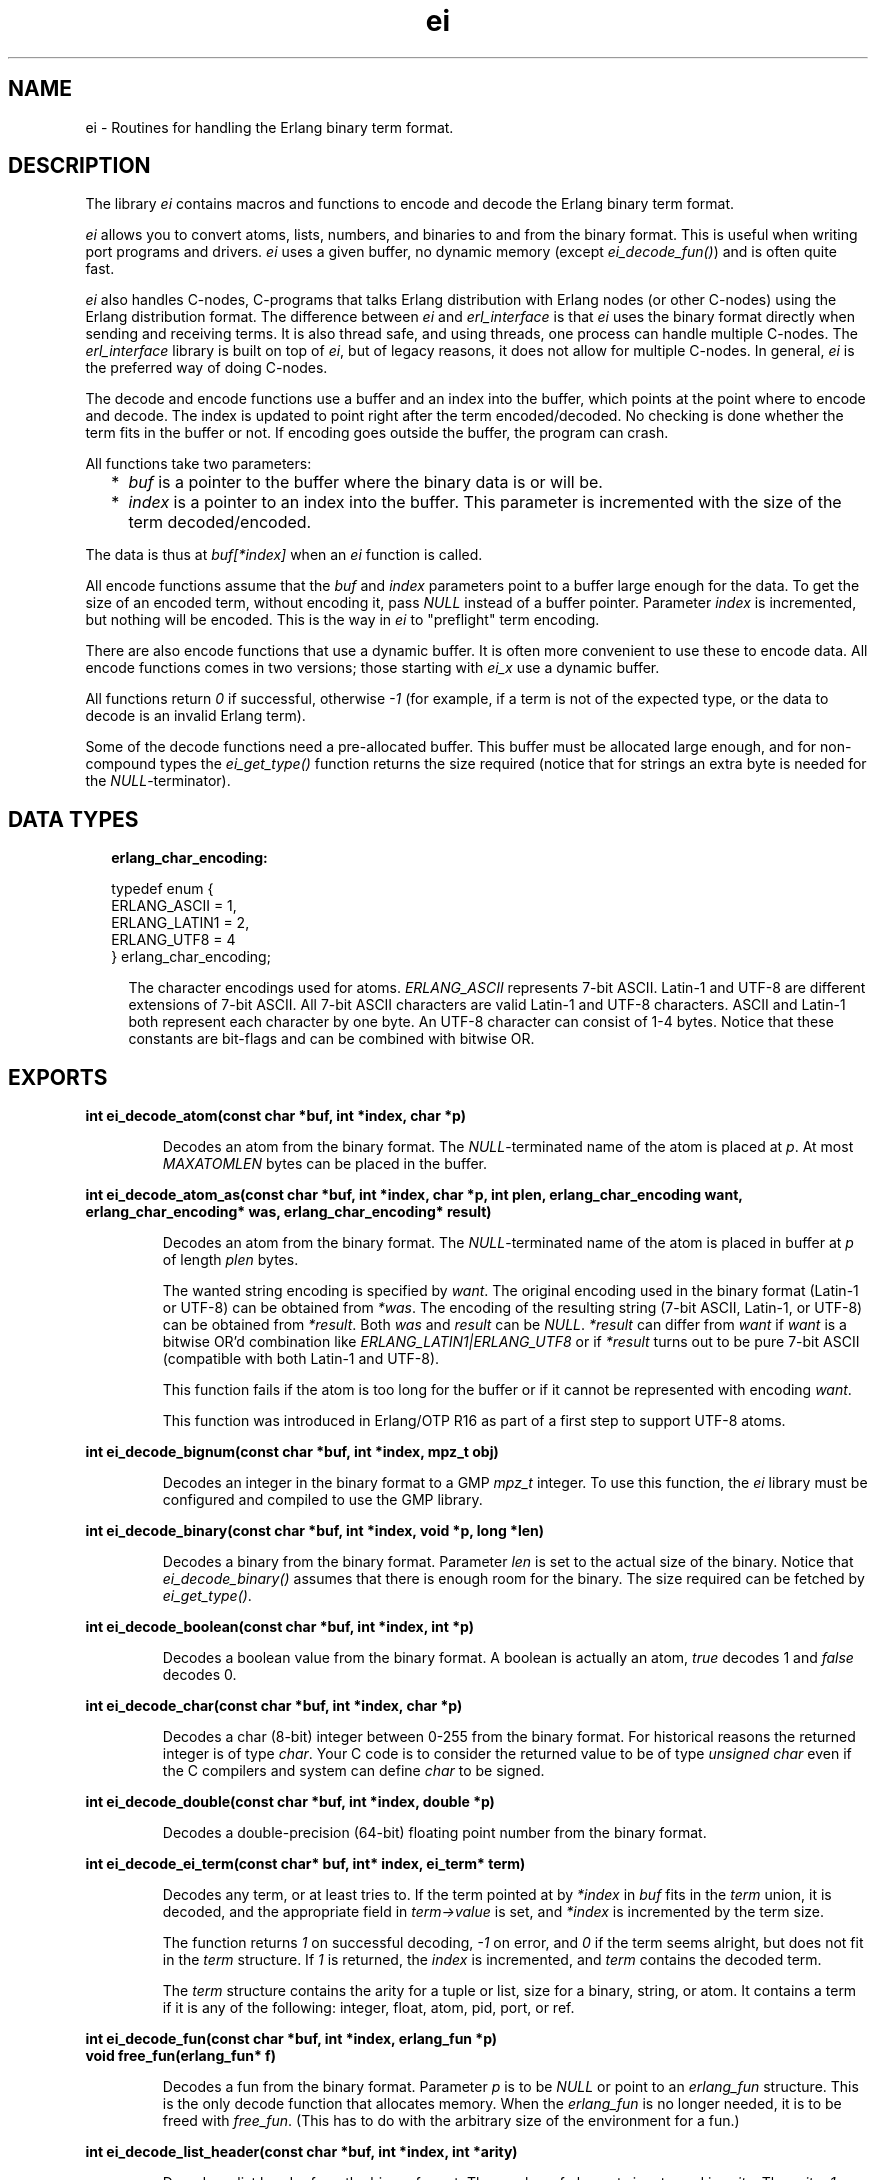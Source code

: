 .TH ei 3 "erl_interface 3.10" "Ericsson AB" "C Library Functions"
.SH NAME
ei \- Routines for handling the Erlang binary term format.
.SH DESCRIPTION
.LP
The library \fIei\fR\& contains macros and functions to encode and decode the Erlang binary term format\&.
.LP
\fIei\fR\& allows you to convert atoms, lists, numbers, and binaries to and from the binary format\&. This is useful when writing port programs and drivers\&. \fIei\fR\& uses a given buffer, no dynamic memory (except \fIei_decode_fun()\fR\&) and is often quite fast\&.
.LP
\fIei\fR\& also handles C-nodes, C-programs that talks Erlang distribution with Erlang nodes (or other C-nodes) using the Erlang distribution format\&. The difference between \fIei\fR\& and \fIerl_interface\fR\& is that \fIei\fR\& uses the binary format directly when sending and receiving terms\&. It is also thread safe, and using threads, one process can handle multiple C-nodes\&. The \fIerl_interface\fR\& library is built on top of \fIei\fR\&, but of legacy reasons, it does not allow for multiple C-nodes\&. In general, \fIei\fR\& is the preferred way of doing C-nodes\&.
.LP
The decode and encode functions use a buffer and an index into the buffer, which points at the point where to encode and decode\&. The index is updated to point right after the term encoded/decoded\&. No checking is done whether the term fits in the buffer or not\&. If encoding goes outside the buffer, the program can crash\&.
.LP
All functions take two parameters:
.RS 2
.TP 2
*
\fIbuf\fR\& is a pointer to the buffer where the binary data is or will be\&.
.LP
.TP 2
*
\fIindex\fR\& is a pointer to an index into the buffer\&. This parameter is incremented with the size of the term decoded/encoded\&.
.LP
.RE

.LP
The data is thus at \fIbuf[*index]\fR\& when an \fIei\fR\& function is called\&.
.LP
All encode functions assume that the \fIbuf\fR\& and \fIindex\fR\& parameters point to a buffer large enough for the data\&. To get the size of an encoded term, without encoding it, pass \fINULL\fR\& instead of a buffer pointer\&. Parameter \fIindex\fR\& is incremented, but nothing will be encoded\&. This is the way in \fIei\fR\& to "preflight" term encoding\&.
.LP
There are also encode functions that use a dynamic buffer\&. It is often more convenient to use these to encode data\&. All encode functions comes in two versions; those starting with \fIei_x\fR\& use a dynamic buffer\&.
.LP
All functions return \fI0\fR\& if successful, otherwise \fI-1\fR\& (for example, if a term is not of the expected type, or the data to decode is an invalid Erlang term)\&.
.LP
Some of the decode functions need a pre-allocated buffer\&. This buffer must be allocated large enough, and for non-compound types the \fIei_get_type()\fR\& function returns the size required (notice that for strings an extra byte is needed for the \fINULL\fR\&-terminator)\&.
.SH "DATA TYPES"

.RS 2
.TP 2
.B
erlang_char_encoding:

.LP
.nf

typedef enum {
    ERLANG_ASCII = 1,
    ERLANG_LATIN1 = 2,
    ERLANG_UTF8 = 4
} erlang_char_encoding;
.fi
.RS 2
.LP
The character encodings used for atoms\&. \fIERLANG_ASCII\fR\& represents 7-bit ASCII\&. Latin-1 and UTF-8 are different extensions of 7-bit ASCII\&. All 7-bit ASCII characters are valid Latin-1 and UTF-8 characters\&. ASCII and Latin-1 both represent each character by one byte\&. An UTF-8 character can consist of 1-4 bytes\&. Notice that these constants are bit-flags and can be combined with bitwise OR\&.
.RE
.RE
.SH EXPORTS
.LP
.B
int ei_decode_atom(const char *buf, int *index, char *p)
.br
.RS
.LP
Decodes an atom from the binary format\&. The \fINULL\fR\&-terminated name of the atom is placed at \fIp\fR\&\&. At most \fIMAXATOMLEN\fR\& bytes can be placed in the buffer\&.
.RE
.LP
.B
int ei_decode_atom_as(const char *buf, int *index, char *p, int plen, erlang_char_encoding want, erlang_char_encoding* was, erlang_char_encoding* result)
.br
.RS
.LP
Decodes an atom from the binary format\&. The \fINULL\fR\&-terminated name of the atom is placed in buffer at \fIp\fR\& of length \fIplen\fR\& bytes\&.
.LP
The wanted string encoding is specified by \fB\fIwant\fR\&\fR\&\&. The original encoding used in the binary format (Latin-1 or UTF-8) can be obtained from \fI*was\fR\&\&. The encoding of the resulting string (7-bit ASCII, Latin-1, or UTF-8) can be obtained from \fI*result\fR\&\&. Both \fIwas\fR\& and \fIresult\fR\& can be \fINULL\fR\&\&. \fI*result\fR\& can differ from \fIwant\fR\& if \fIwant\fR\& is a bitwise OR\&'d combination like \fIERLANG_LATIN1|ERLANG_UTF8\fR\& or if \fI*result\fR\& turns out to be pure 7-bit ASCII (compatible with both Latin-1 and UTF-8)\&.
.LP
This function fails if the atom is too long for the buffer or if it cannot be represented with encoding \fIwant\fR\&\&.
.LP
This function was introduced in Erlang/OTP R16 as part of a first step to support UTF-8 atoms\&.
.RE
.LP
.B
int ei_decode_bignum(const char *buf, int *index, mpz_t obj)
.br
.RS
.LP
Decodes an integer in the binary format to a GMP \fImpz_t\fR\& integer\&. To use this function, the \fIei\fR\& library must be configured and compiled to use the GMP library\&.
.RE
.LP
.B
int ei_decode_binary(const char *buf, int *index, void *p, long *len)
.br
.RS
.LP
Decodes a binary from the binary format\&. Parameter \fIlen\fR\& is set to the actual size of the binary\&. Notice that \fIei_decode_binary()\fR\& assumes that there is enough room for the binary\&. The size required can be fetched by \fIei_get_type()\fR\&\&.
.RE
.LP
.B
int ei_decode_boolean(const char *buf, int *index, int *p)
.br
.RS
.LP
Decodes a boolean value from the binary format\&. A boolean is actually an atom, \fItrue\fR\& decodes 1 and \fIfalse\fR\& decodes 0\&.
.RE
.LP
.B
int ei_decode_char(const char *buf, int *index, char *p)
.br
.RS
.LP
Decodes a char (8-bit) integer between 0-255 from the binary format\&. For historical reasons the returned integer is of type \fIchar\fR\&\&. Your C code is to consider the returned value to be of type \fIunsigned char\fR\& even if the C compilers and system can define \fIchar\fR\& to be signed\&.
.RE
.LP
.B
int ei_decode_double(const char *buf, int *index, double *p)
.br
.RS
.LP
Decodes a double-precision (64-bit) floating point number from the binary format\&.
.RE
.LP
.B
int ei_decode_ei_term(const char* buf, int* index, ei_term* term)
.br
.RS
.LP
Decodes any term, or at least tries to\&. If the term pointed at by \fI*index\fR\& in \fIbuf\fR\& fits in the \fIterm\fR\& union, it is decoded, and the appropriate field in \fIterm->value\fR\& is set, and \fI*index\fR\& is incremented by the term size\&.
.LP
The function returns \fI1\fR\& on successful decoding, \fI-1\fR\& on error, and \fI0\fR\& if the term seems alright, but does not fit in the \fIterm\fR\& structure\&. If \fI1\fR\& is returned, the \fIindex\fR\& is incremented, and \fIterm\fR\& contains the decoded term\&.
.LP
The \fIterm\fR\& structure contains the arity for a tuple or list, size for a binary, string, or atom\&. It contains a term if it is any of the following: integer, float, atom, pid, port, or ref\&.
.RE
.LP
.B
int ei_decode_fun(const char *buf, int *index, erlang_fun *p)
.br
.B
void free_fun(erlang_fun* f)
.br
.RS
.LP
Decodes a fun from the binary format\&. Parameter \fIp\fR\& is to be \fINULL\fR\& or point to an \fIerlang_fun\fR\& structure\&. This is the only decode function that allocates memory\&. When the \fIerlang_fun\fR\& is no longer needed, it is to be freed with \fIfree_fun\fR\&\&. (This has to do with the arbitrary size of the environment for a fun\&.)
.RE
.LP
.B
int ei_decode_list_header(const char *buf, int *index, int *arity)
.br
.RS
.LP
Decodes a list header from the binary format\&. The number of elements is returned in \fIarity\fR\&\&. The \fIarity+1\fR\& elements follow (the last one is the tail of the list, normally an empty list)\&. If \fIarity\fR\& is \fI0\fR\&, it is an empty list\&.
.LP
Notice that lists are encoded as strings if they consist entirely of integers in the range 0\&.\&.255\&. This function do not decode such strings, use \fIei_decode_string()\fR\& instead\&.
.RE
.LP
.B
int ei_decode_long(const char *buf, int *index, long *p)
.br
.RS
.LP
Decodes a long integer from the binary format\&. If the code is 64 bits, the function \fIei_decode_long()\fR\& is the same as \fIei_decode_longlong()\fR\&\&.
.RE
.LP
.B
int ei_decode_longlong(const char *buf, int *index, long long *p)
.br
.RS
.LP
Decodes a GCC \fIlong long\fR\& or Visual C++ \fI__int64\fR\& (64-bit) integer from the binary format\&. This function is missing in the VxWorks port\&.
.RE
.LP
.B
int ei_decode_map_header(const char *buf, int *index, int *arity)
.br
.RS
.LP
Decodes a map header from the binary format\&. The number of key-value pairs is returned in \fI*arity\fR\&\&. Keys and values follow in this order: \fIK1, V1, K2, V2, \&.\&.\&., Kn, Vn\fR\&\&. This makes a total of \fIarity*2\fR\& terms\&. If \fIarity\fR\& is zero, it is an empty map\&. A correctly encoded map does not have duplicate keys\&.
.RE
.LP
.B
int ei_decode_pid(const char *buf, int *index, erlang_pid *p)
.br
.RS
.LP
Decodes a process identifier (pid) from the binary format\&.
.RE
.LP
.B
int ei_decode_port(const char *buf, int *index, erlang_port *p)
.br
.RS
.LP
Decodes a port identifier from the binary format\&.
.RE
.LP
.B
int ei_decode_ref(const char *buf, int *index, erlang_ref *p)
.br
.RS
.LP
Decodes a reference from the binary format\&.
.RE
.LP
.B
int ei_decode_string(const char *buf, int *index, char *p)
.br
.RS
.LP
Decodes a string from the binary format\&. A string in Erlang is a list of integers between 0 and 255\&. Notice that as the string is just a list, sometimes lists are encoded as strings by \fIterm_to_binary/1\fR\&, even if it was not intended\&.
.LP
The string is copied to \fIp\fR\&, and enough space must be allocated\&. The returned string is \fINULL\fR\&-terminated, so you must add an extra byte to the memory requirement\&.
.RE
.LP
.B
int ei_decode_term(const char *buf, int *index, void *t)
.br
.RS
.LP
Decodes a term from the binary format\&. The term is return in \fIt\fR\& as a \fIETERM*\fR\&, so \fIt\fR\& is actually an \fIETERM**\fR\& (see \fB\fIerl_eterm\fR\&\fR\&)\&. The term is later to be deallocated\&.
.LP
Notice that this function is located in the \fIErl_Interface\fR\& library\&.
.RE
.LP
.B
int ei_decode_trace(const char *buf, int *index, erlang_trace *p)
.br
.RS
.LP
Decodes an Erlang trace token from the binary format\&.
.RE
.LP
.B
int ei_decode_tuple_header(const char *buf, int *index, int *arity)
.br
.RS
.LP
Decodes a tuple header, the number of elements is returned in \fIarity\fR\&\&. The tuple elements follow in order in the buffer\&.
.RE
.LP
.B
int ei_decode_ulong(const char *buf, int *index, unsigned long *p)
.br
.RS
.LP
Decodes an unsigned long integer from the binary format\&. If the code is 64 bits, the function \fIei_decode_ulong()\fR\& is the same as \fIei_decode_ulonglong()\fR\&\&.
.RE
.LP
.B
int ei_decode_ulonglong(const char *buf, int *index, unsigned long long *p)
.br
.RS
.LP
Decodes a GCC \fIunsigned long long\fR\& or Visual C++ \fIunsigned __int64\fR\& (64-bit) integer from the binary format\&. This function is missing in the VxWorks port\&.
.RE
.LP
.B
int ei_decode_version(const char *buf, int *index, int *version)
.br
.RS
.LP
Decodes the version magic number for the Erlang binary term format\&. It must be the first token in a binary term\&.
.RE
.LP
.B
int ei_encode_atom(char *buf, int *index, const char *p)
.br
.B
int ei_encode_atom_len(char *buf, int *index, const char *p, int len)
.br
.B
int ei_x_encode_atom(ei_x_buff* x, const char *p)
.br
.B
int ei_x_encode_atom_len(ei_x_buff* x, const char *p, int len)
.br
.RS
.LP
Encodes an atom in the binary format\&. Parameter \fIp\fR\& is the name of the atom in Latin-1 encoding\&. Only up to \fIMAXATOMLEN-1\fR\& bytes are encoded\&. The name is to be \fINULL\fR\&-terminated, except for the \fIei_x_encode_atom_len()\fR\& function\&.
.RE
.LP
.B
int ei_encode_atom_as(char *buf, int *index, const char *p, erlang_char_encoding from_enc, erlang_char_encoding to_enc)
.br
.B
int ei_encode_atom_len_as(char *buf, int *index, const char *p, int len, erlang_char_encoding from_enc, erlang_char_encoding to_enc)
.br
.B
int ei_x_encode_atom_as(ei_x_buff* x, const char *p, erlang_char_encoding from_enc, erlang_char_encoding to_enc)
.br
.B
int ei_x_encode_atom_len_as(ei_x_buff* x, const char *p, int len, erlang_char_encoding from_enc, erlang_char_encoding to_enc)
.br
.RS
.LP
Encodes an atom in the binary format\&. Parameter \fIp\fR\& is the name of the atom with character encoding \fB\fIfrom_enc\fR\&\fR\& (ASCII, Latin-1, or UTF-8)\&. The name must either be \fINULL\fR\&-terminated or a function variant with a \fIlen\fR\& parameter must be used\&.
.LP
The encoding fails if \fIp\fR\& is not a valid string in encoding \fIfrom_enc\fR\&\&.
.LP
Argument \fIto_enc\fR\& is ignored\&. As from Erlang/OTP 20 the encoding is always done in UTF-8 which is readable by nodes as old as Erlang/OTP R16\&.
.RE
.LP
.B
int ei_encode_bignum(char *buf, int *index, mpz_t obj)
.br
.B
int ei_x_encode_bignum(ei_x_buff *x, mpz_t obj)
.br
.RS
.LP
Encodes a GMP \fImpz_t\fR\& integer to binary format\&. To use this function, the \fIei\fR\& library must be configured and compiled to use the GMP library\&.
.RE
.LP
.B
int ei_encode_binary(char *buf, int *index, const void *p, long len)
.br
.B
int ei_x_encode_binary(ei_x_buff* x, const void *p, long len)
.br
.RS
.LP
Encodes a binary in the binary format\&. The data is at \fIp\fR\&, of \fIlen\fR\& bytes length\&.
.RE
.LP
.B
int ei_encode_boolean(char *buf, int *index, int p)
.br
.B
int ei_x_encode_boolean(ei_x_buff* x, int p)
.br
.RS
.LP
Encodes a boolean value as the atom \fItrue\fR\& if \fIp\fR\& is not zero, or \fIfalse\fR\& if \fIp\fR\& is zero\&.
.RE
.LP
.B
int ei_encode_char(char *buf, int *index, char p)
.br
.B
int ei_x_encode_char(ei_x_buff* x, char p)
.br
.RS
.LP
Encodes a char (8-bit) as an integer between 0-255 in the binary format\&. For historical reasons the integer argument is of type \fIchar\fR\&\&. Your C code is to consider the specified argument to be of type \fIunsigned char\fR\& even if the C compilers and system may define \fIchar\fR\& to be signed\&.
.RE
.LP
.B
int ei_encode_double(char *buf, int *index, double p)
.br
.B
int ei_x_encode_double(ei_x_buff* x, double p)
.br
.RS
.LP
Encodes a double-precision (64-bit) floating point number in the binary format\&.
.LP
Returns \fI-1\fR\& if the floating point number is not finite\&.
.RE
.LP
.B
int ei_encode_empty_list(char* buf, int* index)
.br
.B
int ei_x_encode_empty_list(ei_x_buff* x)
.br
.RS
.LP
Encodes an empty list\&. It is often used at the tail of a list\&.
.RE
.LP
.B
int ei_encode_fun(char *buf, int *index, const erlang_fun *p)
.br
.B
int ei_x_encode_fun(ei_x_buff* x, const erlang_fun* fun)
.br
.RS
.LP
Encodes a fun in the binary format\&. Parameter \fIp\fR\& points to an \fIerlang_fun\fR\& structure\&. The \fIerlang_fun\fR\& is not freed automatically, the \fIfree_fun\fR\& is to be called if the fun is not needed after encoding\&.
.RE
.LP
.B
int ei_encode_list_header(char *buf, int *index, int arity)
.br
.B
int ei_x_encode_list_header(ei_x_buff* x, int arity)
.br
.RS
.LP
Encodes a list header, with a specified arity\&. The next \fIarity+1\fR\& terms are the elements (actually its \fIarity\fR\& cons cells) and the tail of the list\&. Lists and tuples are encoded recursively, so that a list can contain another list or tuple\&.
.LP
For example, to encode the list \fI[c, d, [e | f]]\fR\&:
.LP
.nf

ei_encode_list_header(buf, &i, 3);
ei_encode_atom(buf, &i, "c");
ei_encode_atom(buf, &i, "d");
ei_encode_list_header(buf, &i, 1);
ei_encode_atom(buf, &i, "e");
ei_encode_atom(buf, &i, "f");
ei_encode_empty_list(buf, &i);
.fi
.LP

.RS -4
.B
Note:
.RE
It may seem that there is no way to create a list without knowing the number of elements in advance\&. But indeed there is a way\&. Notice that the list \fI[a, b, c]\fR\& can be written as \fI[a | [b | [c]]]\fR\&\&. Using this, a list can be written as conses\&.

.LP
To encode a list, without knowing the arity in advance:
.LP
.nf

while (something()) {
    ei_x_encode_list_header(&x, 1);
    ei_x_encode_ulong(&x, i); /* just an example */
}
ei_x_encode_empty_list(&x);
.fi
.RE
.LP
.B
int ei_encode_long(char *buf, int *index, long p)
.br
.B
int ei_x_encode_long(ei_x_buff* x, long p)
.br
.RS
.LP
Encodes a long integer in the binary format\&. If the code is 64 bits, the function \fIei_encode_long()\fR\& is the same as \fIei_encode_longlong()\fR\&\&.
.RE
.LP
.B
int ei_encode_longlong(char *buf, int *index, long long p)
.br
.B
int ei_x_encode_longlong(ei_x_buff* x, long long p)
.br
.RS
.LP
Encodes a GCC \fIlong long\fR\& or Visual C++ \fI__int64\fR\& (64-bit) integer in the binary format\&. This function is missing in the VxWorks port\&.
.RE
.LP
.B
int ei_encode_map_header(char *buf, int *index, int arity)
.br
.B
int ei_x_encode_map_header(ei_x_buff* x, int arity)
.br
.RS
.LP
Encodes a map header, with a specified arity\&. The next \fIarity*2\fR\& terms encoded will be the keys and values of the map encoded in the following order: \fIK1, V1, K2, V2, \&.\&.\&., Kn, Vn\fR\&\&.
.LP
For example, to encode the map \fI#{a => "Apple", b => "Banana"}\fR\&:
.LP
.nf

ei_x_encode_map_header(&x, 2);
ei_x_encode_atom(&x, "a");
ei_x_encode_string(&x, "Apple");
ei_x_encode_atom(&x, "b");
ei_x_encode_string(&x, "Banana");
.fi
.LP
A correctly encoded map cannot have duplicate keys\&.
.RE
.LP
.B
int ei_encode_pid(char *buf, int *index, const erlang_pid *p)
.br
.B
int ei_x_encode_pid(ei_x_buff* x, const erlang_pid *p)
.br
.RS
.LP
Encodes an Erlang process identifier (pid) in the binary format\&. Parameter \fIp\fR\& points to an \fIerlang_pid\fR\& structure (which should have been obtained earlier with \fIei_decode_pid()\fR\&)\&.
.RE
.LP
.B
int ei_encode_port(char *buf, int *index, const erlang_port *p)
.br
.B
int ei_x_encode_port(ei_x_buff* x, const erlang_port *p)
.br
.RS
.LP
Encodes an Erlang port in the binary format\&. Parameter \fIp\fR\& points to a \fIerlang_port\fR\& structure (which should have been obtained earlier with \fIei_decode_port()\fR\&)\&.
.RE
.LP
.B
int ei_encode_ref(char *buf, int *index, const erlang_ref *p)
.br
.B
int ei_x_encode_ref(ei_x_buff* x, const erlang_ref *p)
.br
.RS
.LP
Encodes an Erlang reference in the binary format\&. Parameter \fIp\fR\& points to a \fIerlang_ref\fR\& structure (which should have been obtained earlier with \fIei_decode_ref()\fR\&)\&.
.RE
.LP
.B
int ei_encode_string(char *buf, int *index, const char *p)
.br
.B
int ei_encode_string_len(char *buf, int *index, const char *p, int len)
.br
.B
int ei_x_encode_string(ei_x_buff* x, const char *p)
.br
.B
int ei_x_encode_string_len(ei_x_buff* x, const char* s, int len)
.br
.RS
.LP
Encodes a string in the binary format\&. (A string in Erlang is a list, but is encoded as a character array in the binary format\&.) The string is to be \fINULL\fR\&-terminated, except for the \fIei_x_encode_string_len()\fR\& function\&.
.RE
.LP
.B
int ei_encode_term(char *buf, int *index, void *t)
.br
.B
int ei_x_encode_term(ei_x_buff* x, void *t)
.br
.RS
.LP
Encodes an \fIETERM\fR\&, as obtained from \fIerl_interface\fR\&\&. Parameter \fIt\fR\& is actually an \fIETERM\fR\& pointer\&. This function does not free the \fIETERM\fR\&\&.
.RE
.LP
.B
int ei_encode_trace(char *buf, int *index, const erlang_trace *p)
.br
.B
int ei_x_encode_trace(ei_x_buff* x, const erlang_trace *p)
.br
.RS
.LP
Encodes an Erlang trace token in the binary format\&. Parameter \fIp\fR\& points to a \fIerlang_trace\fR\& structure (which should have been obtained earlier with \fIei_decode_trace()\fR\&)\&.
.RE
.LP
.B
int ei_encode_tuple_header(char *buf, int *index, int arity)
.br
.B
int ei_x_encode_tuple_header(ei_x_buff* x, int arity)
.br
.RS
.LP
Encodes a tuple header, with a specified arity\&. The next \fIarity\fR\& terms encoded will be the elements of the tuple\&. Tuples and lists are encoded recursively, so that a tuple can contain another tuple or list\&.
.LP
For example, to encode the tuple \fI{a, {b, {}}}\fR\&:
.LP
.nf

ei_encode_tuple_header(buf, &i, 2);
ei_encode_atom(buf, &i, "a");
ei_encode_tuple_header(buf, &i, 2);
ei_encode_atom(buf, &i, "b");
ei_encode_tuple_header(buf, &i, 0);
.fi
.RE
.LP
.B
int ei_encode_ulong(char *buf, int *index, unsigned long p)
.br
.B
int ei_x_encode_ulong(ei_x_buff* x, unsigned long p)
.br
.RS
.LP
Encodes an unsigned long integer in the binary format\&. If the code is 64 bits, the function \fIei_encode_ulong()\fR\& is the same as \fIei_encode_ulonglong()\fR\&\&.
.RE
.LP
.B
int ei_encode_ulonglong(char *buf, int *index, unsigned long long p)
.br
.B
int ei_x_encode_ulonglong(ei_x_buff* x, unsigned long long p)
.br
.RS
.LP
Encodes a GCC \fIunsigned long long\fR\& or Visual C++ \fIunsigned __int64\fR\& (64-bit) integer in the binary format\&. This function is missing in the VxWorks port\&.
.RE
.LP
.B
int ei_encode_version(char *buf, int *index)
.br
.B
int ei_x_encode_version(ei_x_buff* x)
.br
.RS
.LP
Encodes a version magic number for the binary format\&. Must be the first token in a binary term\&.
.RE
.LP
.B
int ei_get_type(const char *buf, const int *index, int *type, int *size)
.br
.RS
.LP
Returns the type in \fItype\fR\& and size in \fIsize\fR\& of the encoded term\&. For strings and atoms, size is the number of characters \fInot\fR\& including the terminating \fINULL\fR\&\&. For binaries, \fIsize\fR\& is the number of bytes\&. For lists and tuples, \fIsize\fR\& is the arity of the object\&. For other types, \fIsize\fR\& is 0\&. In all cases, \fIindex\fR\& is left unchanged\&.
.RE
.LP
.B
int ei_print_term(FILE* fp, const char* buf, int* index)
.br
.B
int ei_s_print_term(char** s, const char* buf, int* index)
.br
.RS
.LP
Prints a term, in clear text, to the file specified by \fIfp\fR\&, or the buffer pointed to by \fIs\fR\&\&. It tries to resemble the term printing in the Erlang shell\&.
.LP
In \fIei_s_print_term()\fR\&, parameter \fIs\fR\& is to point to a dynamically (malloc) allocated string of \fIBUFSIZ\fR\& bytes or a \fINULL\fR\& pointer\&. The string can be reallocated (and \fI*s\fR\& can be updated) by this function if the result is more than \fIBUFSIZ\fR\& characters\&. The string returned is \fINULL\fR\&-terminated\&.
.LP
The return value is the number of characters written to the file or string, or \fI-1\fR\& if \fIbuf[index]\fR\& does not contain a valid term\&. Unfortunately, I/O errors on \fIfp\fR\& is not checked\&.
.LP
Argument \fIindex\fR\& is updated, that is, this function can be viewed as a decode function that decodes a term into a human-readable format\&.
.RE
.LP
.B
void ei_set_compat_rel(release_number)
.br
.RS
.LP
Types:

.RS 3
unsigned release_number;
.br
.RE
.RE
.RS
.LP
By default, the \fIei\fR\& library is only guaranteed to be compatible with other Erlang/OTP components from the same release as the \fIei\fR\& library itself\&. For example, \fIei\fR\& from Erlang/OTP R10 is not compatible with an Erlang emulator from Erlang/OTP R9 by default\&.
.LP
A call to \fIei_set_compat_rel(release_number)\fR\& sets the \fIei\fR\& library in compatibility mode of release \fIrelease_number\fR\&\&. Valid range of \fIrelease_number\fR\& is \fI[7, current release]\fR\&\&. This makes it possible to communicate with Erlang/OTP components from earlier releases\&.
.LP

.RS -4
.B
Note:
.RE
If this function is called, it can only be called once and must be called before any other functions in the \fIei\fR\& library are called\&.

.LP

.RS -4
.B
Warning:
.RE
You can run into trouble if this feature is used carelessly\&. Always ensure that all communicating components are either from the same Erlang/OTP release, or from release X and release Y where all components from release Y are in compatibility mode of release X\&.

.RE
.LP
.B
int ei_skip_term(const char* buf, int* index)
.br
.RS
.LP
Skips a term in the specified buffer; recursively skips elements of lists and tuples, so that a full term is skipped\&. This is a way to get the size of an Erlang term\&.
.LP
\fIbuf\fR\& is the buffer\&.
.LP
\fIindex\fR\& is updated to point right after the term in the buffer\&.
.LP

.RS -4
.B
Note:
.RE
This can be useful when you want to hold arbitrary terms: skip them and copy the binary term data to some buffer\&.

.LP
Returns \fI0\fR\& on success, otherwise \fI-1\fR\&\&.
.RE
.LP
.B
int ei_x_append(ei_x_buff* x, const ei_x_buff* x2)
.br
.B
int ei_x_append_buf(ei_x_buff* x, const char* buf, int len)
.br
.RS
.LP
Appends data at the end of buffer \fIx\fR\&\&.
.RE
.LP
.B
int ei_x_format(ei_x_buff* x, const char* fmt, ...)
.br
.B
int ei_x_format_wo_ver(ei_x_buff* x, const char *fmt, ... )
.br
.RS
.LP
Formats a term, given as a string, to a buffer\&. Works like a sprintf for Erlang terms\&. \fIfmt\fR\& contains a format string, with arguments like \fI~d\fR\&, to insert terms from variables\&. The following formats are supported (with the C types given):
.LP
.nf

~a  An atom, char*
~c  A character, char
~s  A string, char*
~i  An integer, int
~l  A long integer, long int
~u  A unsigned long integer, unsigned long int
~f  A float, float
~d  A double float, double float
~p  An Erlang pid, erlang_pid*
.fi
.LP
For example, to encode a tuple with some stuff:
.LP
.nf

ei_x_format("{~a,~i,~d}", "numbers", 12, 3.14159)
encodes the tuple {numbers,12,3.14159}
.fi
.LP
\fIei_x_format_wo_ver()\fR\& formats into a buffer, without the initial version byte\&.
.RE
.LP
.B
int ei_x_free(ei_x_buff* x)
.br
.RS
.LP
Frees an \fIei_x_buff\fR\& buffer\&. The memory used by the buffer is returned to the OS\&.
.RE
.LP
.B
int ei_x_new(ei_x_buff* x)
.br
.B
int ei_x_new_with_version(ei_x_buff* x)
.br
.RS
.LP
Allocates a new \fIei_x_buff\fR\& buffer\&. The fields of the structure pointed to by parameter \fIx\fR\& is filled in, and a default buffer is allocated\&. \fIei_x_new_with_version()\fR\& also puts an initial version byte, which is used in the binary format (so that \fIei_x_encode_version()\fR\& will not be needed\&.)
.RE
.SH "DEBUG INFORMATION"

.LP
Some tips on what to check when the emulator does not seem to receive the terms that you send:
.RS 2
.TP 2
*
Be careful with the version header, use \fIei_x_new_with_version()\fR\& when appropriate\&.
.LP
.TP 2
*
Turn on distribution tracing on the Erlang node\&.
.LP
.TP 2
*
Check the result codes from \fIei_decode_-calls\fR\&\&.
.LP
.RE

.SH "SEE ALSO"

.LP
\fB\fIerl_eterm\fR\&\fR\&